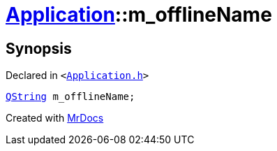 [#Application-m_offlineName]
= xref:Application.adoc[Application]::m&lowbar;offlineName
:relfileprefix: ../
:mrdocs:


== Synopsis

Declared in `&lt;https://github.com/PrismLauncher/PrismLauncher/blob/develop/launcher/Application.h#L306[Application&period;h]&gt;`

[source,cpp,subs="verbatim,replacements,macros,-callouts"]
----
xref:QString.adoc[QString] m&lowbar;offlineName;
----



[.small]#Created with https://www.mrdocs.com[MrDocs]#
